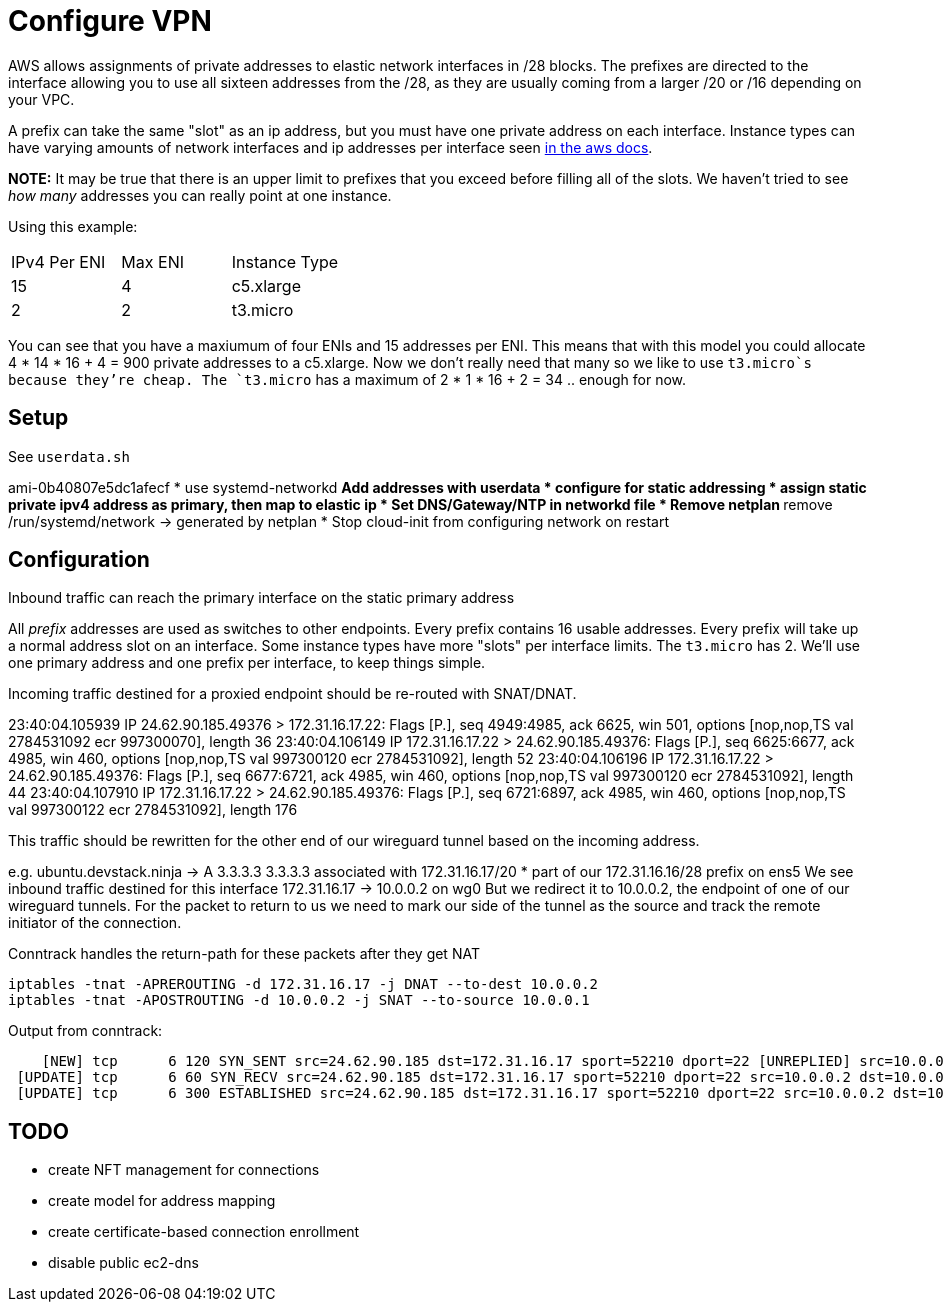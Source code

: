= Configure VPN

AWS allows assignments of private addresses to elastic network interfaces in
/28 blocks. The prefixes are directed to the interface allowing you to use all
sixteen addresses from the /28, as they are usually coming from a larger
/20 or /16 depending on your VPC.

A prefix can take the same "slot" as an ip address, but you must have one
private address on each interface. Instance types can have varying amounts of
network interfaces and ip addresses per interface seen https://docs.aws.amazon.com/AWSEC2/latest/UserGuide/AvailableIpPerENI.html[in the aws docs].

**NOTE:** It may be true that there is an upper limit to prefixes that you
exceed before filling all of the slots. We haven't tried to see _how many_
addresses you can really point at one instance.

Using this example:
|===
|IPv4 Per ENI|Max ENI|Instance Type
|15|4|c5.xlarge
|2|2|t3.micro
|===
You can see that you have a maxiumum of four ENIs and 15 addresses per ENI.
This means that with this model you could allocate 4 * 14 * 16 + 4 = 900 private
addresses to a c5.xlarge. Now we don't really need that many so we like to use
`t3.micro`s because they're cheap.
The `t3.micro` has a maximum of 2 * 1 * 16 + 2 = 34 .. enough for now.


== Setup

See `userdata.sh`

ami-0b40807e5dc1afecf
* use systemd-networkd
** Add addresses with userdata
* configure for static addressing
* assign static private ipv4 address as primary, then map to elastic ip
* Set DNS/Gateway/NTP in networkd file
* Remove netplan
** remove /run/systemd/network -> generated by netplan
* Stop cloud-init from configuring network on restart


== Configuration

Inbound traffic can reach the primary interface on the static primary address

All _prefix_ addresses are used as switches to other endpoints.
Every prefix contains 16 usable addresses.
Every prefix will take up a normal address slot on an interface.
Some instance types have more "slots" per interface limits.
The `t3.micro` has 2.
We'll use one primary address and one prefix per interface, to keep things simple.

Incoming traffic destined for a proxied endpoint should be re-routed with SNAT/DNAT.


23:40:04.105939 IP 24.62.90.185.49376 > 172.31.16.17.22: Flags [P.], seq 4949:4985, ack 6625, win 501, options [nop,nop,TS val 2784531092 ecr 997300070], length 36
23:40:04.106149 IP 172.31.16.17.22 > 24.62.90.185.49376: Flags [P.], seq 6625:6677, ack 4985, win 460, options [nop,nop,TS val 997300120 ecr 2784531092], length 52
23:40:04.106196 IP 172.31.16.17.22 > 24.62.90.185.49376: Flags [P.], seq 6677:6721, ack 4985, win 460, options [nop,nop,TS val 997300120 ecr 2784531092], length 44
23:40:04.107910 IP 172.31.16.17.22 > 24.62.90.185.49376: Flags [P.], seq 6721:6897, ack 4985, win 460, options [nop,nop,TS val 997300122 ecr 2784531092], length 176


This traffic should be rewritten for the other end of our wireguard tunnel based on the incoming address.

e.g.
ubuntu.devstack.ninja -> A 3.3.3.3
3.3.3.3 associated with 172.31.16.17/20
* part of our 172.31.16.16/28 prefix on ens5
We see inbound traffic destined for this interface
172.31.16.17 -> 10.0.0.2 on wg0
But we redirect it to 10.0.0.2, the endpoint of one of our wireguard tunnels.
For the packet to return to us we need to mark our side of the tunnel as the source and track the
remote initiator of the connection.


Conntrack handles the return-path for these packets after they get NAT

```bash
iptables -tnat -APREROUTING -d 172.31.16.17 -j DNAT --to-dest 10.0.0.2
iptables -tnat -APOSTROUTING -d 10.0.0.2 -j SNAT --to-source 10.0.0.1
```

Output from conntrack:

```bash
    [NEW] tcp      6 120 SYN_SENT src=24.62.90.185 dst=172.31.16.17 sport=52210 dport=22 [UNREPLIED] src=10.0.0.2 dst=10.0.0.1 sport=22 dport=52210
 [UPDATE] tcp      6 60 SYN_RECV src=24.62.90.185 dst=172.31.16.17 sport=52210 dport=22 src=10.0.0.2 dst=10.0.0.1 sport=22 dport=52210
 [UPDATE] tcp      6 300 ESTABLISHED src=24.62.90.185 dst=172.31.16.17 sport=52210 dport=22 src=10.0.0.2 dst=10.0.0.1 sport=22 dport=52210 [ASSURED]
```

== TODO

* create NFT management for connections
* create model for address mapping

* create certificate-based connection enrollment

* disable public ec2-dns
